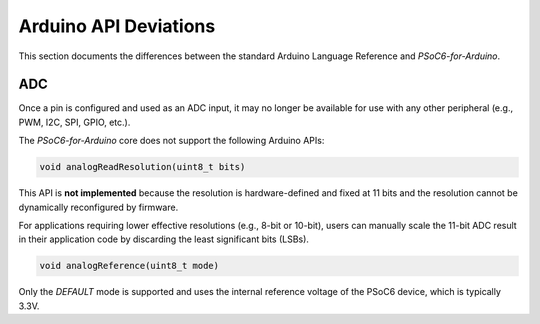 Arduino API Deviations
======================

This section documents the differences between the standard Arduino Language Reference and `PSoC6-for-Arduino`.

ADC
---

Once a pin is configured and used as an ADC input, it may no longer be available for use with any other peripheral (e.g., PWM, I2C, SPI, GPIO, etc.).

The `PSoC6-for-Arduino` core does not support the following Arduino APIs:

.. code-block:: cpp

    void analogReadResolution(uint8_t bits)

This API is **not implemented** because the resolution is hardware-defined and fixed at 11 bits and the resolution cannot be dynamically reconfigured by firmware.

For applications requiring lower effective resolutions (e.g., 8-bit or 10-bit), users can manually scale the 11-bit ADC result in their application code by discarding the least significant bits (LSBs).


.. code-block:: cpp

    void analogReference(uint8_t mode)

Only the `DEFAULT` mode is supported and uses the internal reference voltage of the PSoC6 device, which is typically 3.3V.
